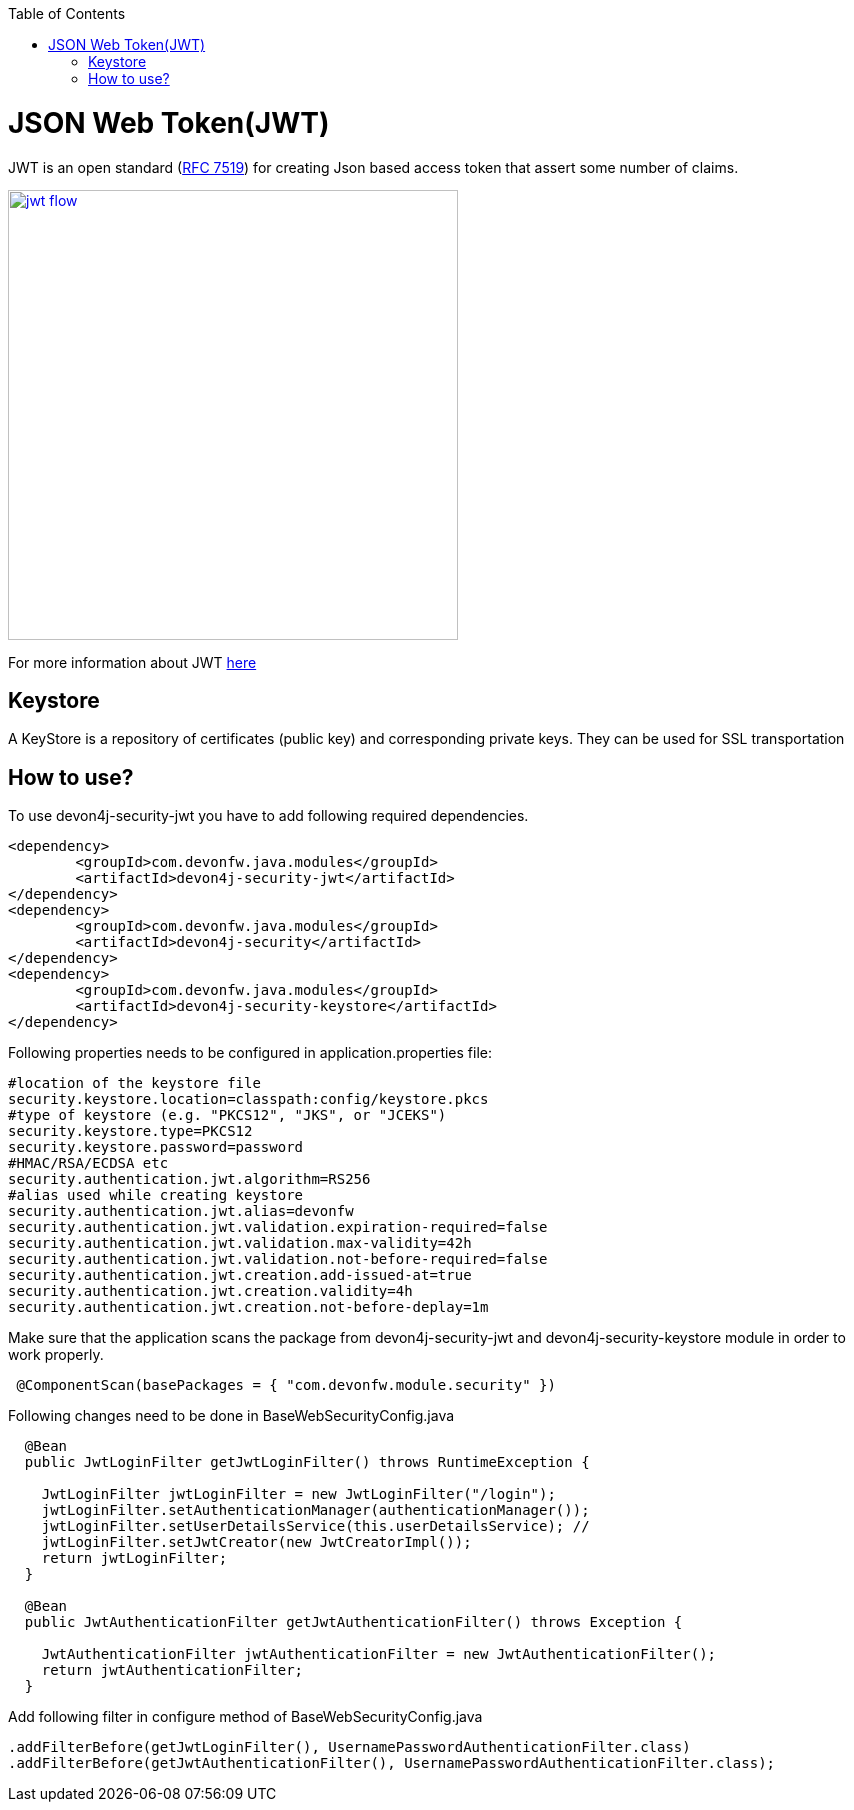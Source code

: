 :toc: macro
toc::[]

= JSON Web Token(JWT)

JWT is an open standard (https://tools.ietf.org/html/rfc7519[RFC 7519]) for creating Json based access token that assert some number of claims.

image::images/jwt_flow.png[,width="450", link="images/jwt_flow.png"]

For more information about JWT https://jwt.io/[here]

== Keystore

A KeyStore is a repository of certificates (public key) and corresponding private keys. They can be used for SSL transportation


== How to use?

To use devon4j-security-jwt you have to add following required dependencies.

[source,xml]
----
<dependency>
	<groupId>com.devonfw.java.modules</groupId>
	<artifactId>devon4j-security-jwt</artifactId>
</dependency> 
<dependency>
	<groupId>com.devonfw.java.modules</groupId>
	<artifactId>devon4j-security</artifactId>
</dependency>
<dependency>
	<groupId>com.devonfw.java.modules</groupId>
	<artifactId>devon4j-security-keystore</artifactId>
</dependency>
----

Following properties needs to be configured in application.properties file:

[source,properties]
----
#location of the keystore file
security.keystore.location=classpath:config/keystore.pkcs
#type of keystore (e.g. "PKCS12", "JKS", or "JCEKS")
security.keystore.type=PKCS12
security.keystore.password=password
#HMAC/RSA/ECDSA etc
security.authentication.jwt.algorithm=RS256
#alias used while creating keystore
security.authentication.jwt.alias=devonfw
security.authentication.jwt.validation.expiration-required=false
security.authentication.jwt.validation.max-validity=42h
security.authentication.jwt.validation.not-before-required=false
security.authentication.jwt.creation.add-issued-at=true
security.authentication.jwt.creation.validity=4h
security.authentication.jwt.creation.not-before-deplay=1m
----

Make sure that the application scans the package from devon4j-security-jwt and devon4j-security-keystore module in order to work properly.

[source,java]
----
 @ComponentScan(basePackages = { "com.devonfw.module.security" })
----

Following changes need to be done in BaseWebSecurityConfig.java


[source,java]
----
  @Bean
  public JwtLoginFilter getJwtLoginFilter() throws RuntimeException {

    JwtLoginFilter jwtLoginFilter = new JwtLoginFilter("/login");
    jwtLoginFilter.setAuthenticationManager(authenticationManager());
    jwtLoginFilter.setUserDetailsService(this.userDetailsService); //
    jwtLoginFilter.setJwtCreator(new JwtCreatorImpl());
    return jwtLoginFilter;
  }
  
  @Bean
  public JwtAuthenticationFilter getJwtAuthenticationFilter() throws Exception {

    JwtAuthenticationFilter jwtAuthenticationFilter = new JwtAuthenticationFilter();
    return jwtAuthenticationFilter;
  }
----

Add following filter in configure method of BaseWebSecurityConfig.java

[source,java]
----
.addFilterBefore(getJwtLoginFilter(), UsernamePasswordAuthenticationFilter.class)
.addFilterBefore(getJwtAuthenticationFilter(), UsernamePasswordAuthenticationFilter.class);
----
